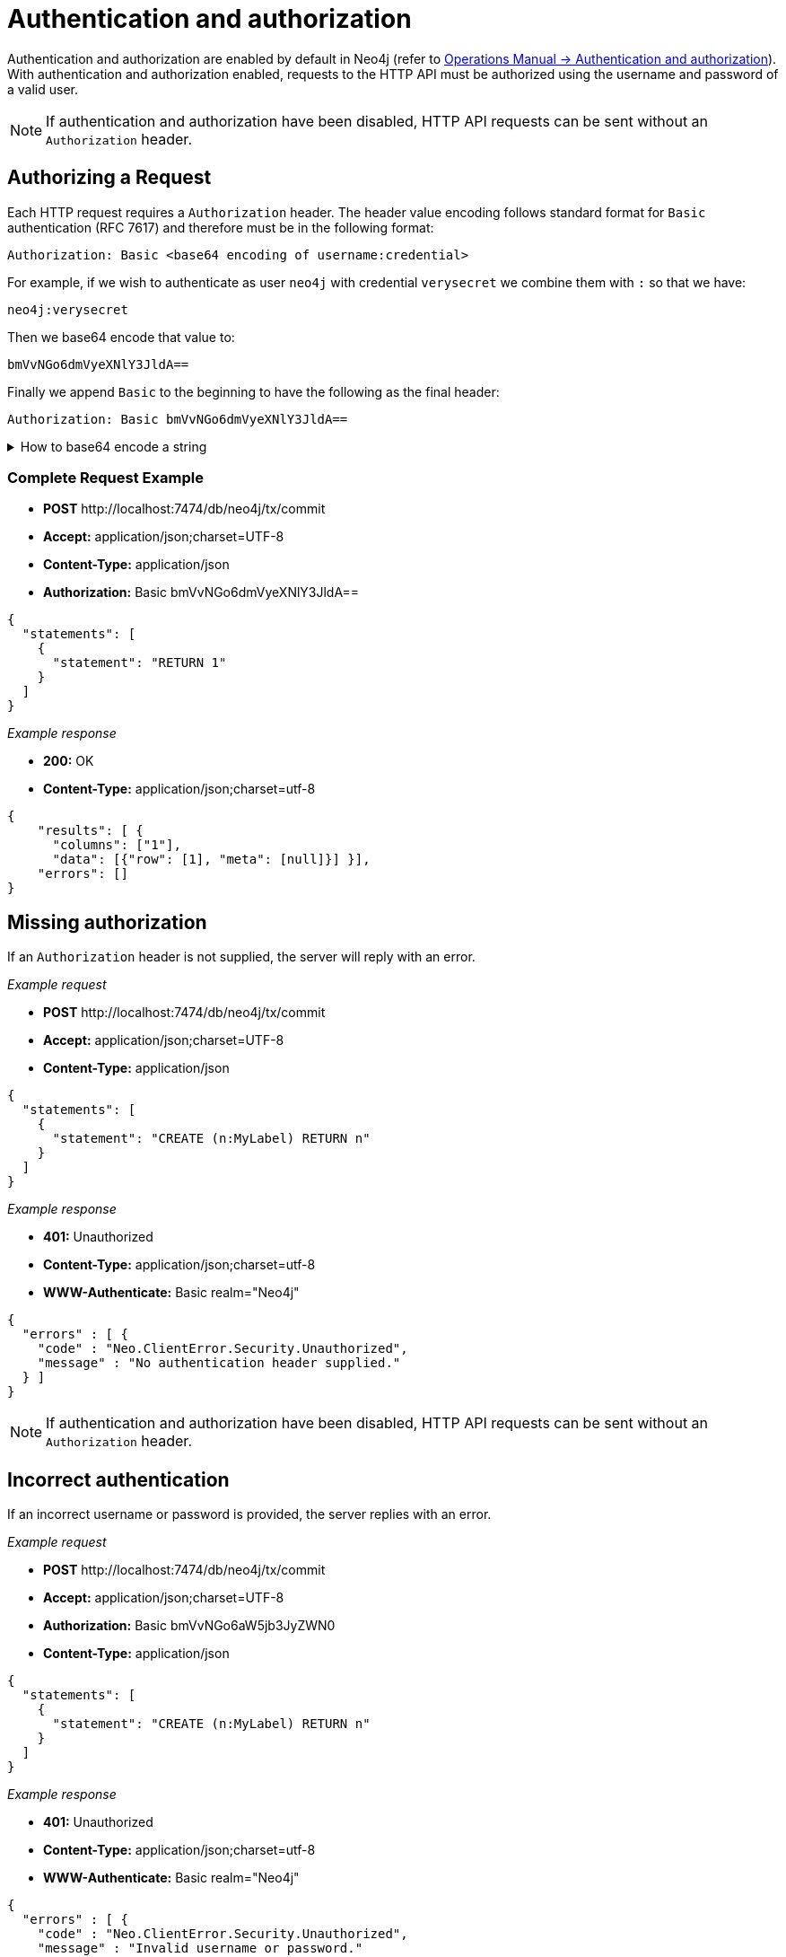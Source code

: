:description: This section describes the authentication and authorization required to use the HTTP API.

[[http-api-security]]
= Authentication and authorization

Authentication and authorization are enabled by default in Neo4j (refer to link:{neo4j-docs-base-uri}/operations-manual/{page-version}/authentication-authorization#auth[Operations Manual -> Authentication and authorization]).
With authentication and authorization enabled, requests to the HTTP API must be authorized using the username and password of a valid user.

[NOTE]
====
If authentication and authorization have been disabled, HTTP API requests can be sent without an `Authorization` header.
====


[[http-api-successful-authorization]]
== Authorizing a Request

Each HTTP request requires a `Authorization` header. The header value encoding follows standard format for `Basic` authentication (RFC 7617) and therefore must be in the following format:

----
Authorization: Basic <base64 encoding of username:credential>
----

For example, if we wish to authenticate as user `neo4j` with credential `verysecret` we combine them with `:` so that we have:
----
neo4j:verysecret
----
Then we base64 encode that value to:
----
bmVvNGo6dmVyeXNlY3JldA==
----

Finally we append `Basic` to the beginning to have the following as the final header:


----
Authorization: Basic bmVvNGo6dmVyeXNlY3JldA==
----

.How to base64 encode a string
[%collapsible]
====
To base64 encode a string on a Linux or Mac machine, use the built-in `base64` command:

[source, bash]
----
echo -n "neo4j:verysecret" | base64
----
====

[discrete]
=== Complete Request Example

* *+POST+*  +http://localhost:7474/db/neo4j/tx/commit+
* *+Accept:+* +application/json;charset=UTF-8+
* *+Content-Type:+* +application/json+
* *+Authorization:+* +Basic bmVvNGo6dmVyeXNlY3JldA==+

[source, JSON, role="nocopy"]
----
{
  "statements": [
    {
      "statement": "RETURN 1"
    }
  ]
}
----

_Example response_

* *+200:+* +OK+
* *+Content-Type:+* +application/json;charset=utf-8+

[source, JSON, role="nocopy"]
----
{
    "results": [ {
      "columns": ["1"],
      "data": [{"row": [1], "meta": [null]}] }],
    "errors": []
}
----

[[http-api-missing-authorization]]
== Missing authorization

If an `Authorization` header is not supplied, the server will reply with an error.

_Example request_

* *+POST+*  +http://localhost:7474/db/neo4j/tx/commit+
* *+Accept:+* +application/json;charset=UTF-8+
* *+Content-Type:+* +application/json+

[source, JSON, role="nocopy"]
----
{
  "statements": [
    {
      "statement": "CREATE (n:MyLabel) RETURN n"
    }
  ]
}
----

_Example response_

* *+401:+* +Unauthorized+
* *+Content-Type:+* +application/json;charset=utf-8+
* *+WWW-Authenticate:+* +Basic realm="Neo4j"+

[source, JSON, role="nocopy"]
----
{
  "errors" : [ {
    "code" : "Neo.ClientError.Security.Unauthorized",
    "message" : "No authentication header supplied."
  } ]
}
----

[NOTE]
====
If authentication and authorization have been disabled, HTTP API requests can be sent without an `Authorization` header.
====


[[http-api-incorrect-authentication]]
== Incorrect authentication

If an incorrect username or password is provided, the server replies with an error.

_Example request_

* *+POST+*  +http://localhost:7474/db/neo4j/tx/commit+
* *+Accept:+* +application/json;charset=UTF-8+
* *+Authorization:+* +Basic bmVvNGo6aW5jb3JyZWN0+
* *+Content-Type:+* +application/json+

[source, JSON, role="nocopy"]
----
{
  "statements": [
    {
      "statement": "CREATE (n:MyLabel) RETURN n"
    }
  ]
}
----

_Example response_

* *+401:+* +Unauthorized+
* *+Content-Type:+* +application/json;charset=utf-8+
* *+WWW-Authenticate:+* +Basic realm="Neo4j"+

[source, JSON, role="nocopy"]
----
{
  "errors" : [ {
    "code" : "Neo.ClientError.Security.Unauthorized",
    "message" : "Invalid username or password."
  } ]
}
----


[[http-api-auth-failure-rollback]]
== Authentication failure on open transactions

A `Neo.ClientError.Security.Unauthorized` error will typically imply a transaction rollback.
However, due to the way authentication is processed in the HTTP server, the transaction will remain open.

